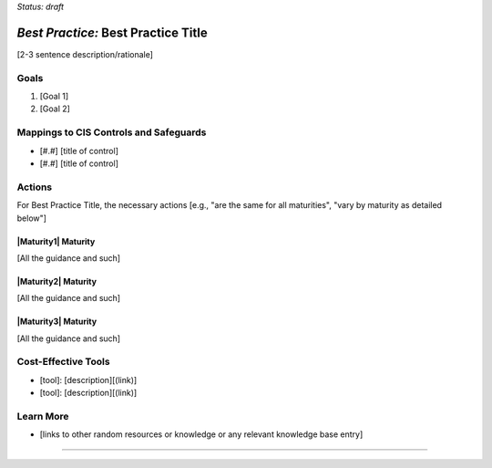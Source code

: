 ..
  Created by: [name]
  To: [Brief description, like "Serve as the landing page for the EGES"]

.. |bp_title| replace:: Best Practice Title

*Status: draft*

*Best Practice:* |bp_title|
----------------------------------------------

[2-3 sentence description/rationale]

Goals
**********************************************

#.  [Goal 1]
#.  [Goal 2]

Mappings to CIS Controls and Safeguards
**********************************************

- [#.#] [title of control]
- [#.#] [title of control]

Actions
**********************************************

For |bp_title|, the necessary actions [e.g., "are the same for all maturities", "vary by maturity as detailed below"]

|Maturity1| Maturity
&&&&&&&&&&&&&&&&&&&&&&&&&&&&&&&&&&&&&&&&&&&&&&

[All the guidance and such]

|Maturity2| Maturity
&&&&&&&&&&&&&&&&&&&&&&&&&&&&&&&&&&&&&&&&&&&&&&

[All the guidance and such]

|Maturity3| Maturity
&&&&&&&&&&&&&&&&&&&&&&&&&&&&&&&&&&&&&&&&&&&&&&

[All the guidance and such]

Cost-Effective Tools
**********************************************

* [tool]: [description][(link)]
* [tool]: [description][(link)]

Learn More
**********************************************
* [links to other random resources or knowledge or any relevant knowledge base entry]

-----------------------------------------------
